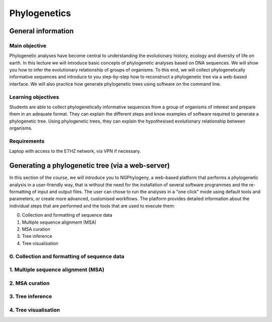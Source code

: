 Phylogenetics
=============

General information
^^^^^^^^^^^^^^^^^^^

Main objective
--------------

Phylogenetic analyses have become central to understanding the evolutionary history, ecology and diversity of life on earth. In this lecture we will introduce basic concepts of phylogenetic analyses based on DNA sequences. We will show you how to infer the evolutionary relationship of groups of organisms. To this end, we will collect phylogenetically informative sequences and introduce to you step-by-step how to reconstruct a phylogenetic tree via a web-based interface. We will also practice how generate phylogenetic trees using software on the command line.

Learning objectives
-------------------

Students are able to collect phylogenetically informative sequences from a group of organisms of interest and prepare them in an adequate format. They can explain the different steps and know examples of software required to generate a phylogenetic tree. Using phylogenetic trees, they can explain the hypothesised evolutionary relationship between organisms. 


Requirements
------------

Laptop with access to the ETHZ network, via VPN if necessary.

Generating a phylogenetic tree (via a web-server)
^^^^^^^^^^^^^^^^^^^^^^^^^^^^^^^^^^^^^^^^^^^^^^^^^

In this section of the course, we will introduce you to NGPhylogeny, a web-based platform that performs a phylogenetic analysis in a user-friendly way, that is without the need for the installation of several software programmes and the re-formatting of input and output files. The user can chose to run the analyses in a "one click" mode using default tools and parameters, or create more advanced, customised workflows. The platform provides detailed information about the individual steps that are performed and the tools that are used to execute them:

0. Collection and formatting of sequence data   
1. Multiple sequence alignment (MSA)
2. MSA curation
3. Tree inference
4. Tree visualisation

.. thumbnail:: images/NGPhylogeny.png
    :align: center
    :width: 100%


0. Collection and formatting of sequence data
---------------------------------------------

1. Multiple sequence alignment (MSA)
------------------------------------

2. MSA curation
---------------

3. Tree inference
-----------------

4. Tree visualisation
---------------------

